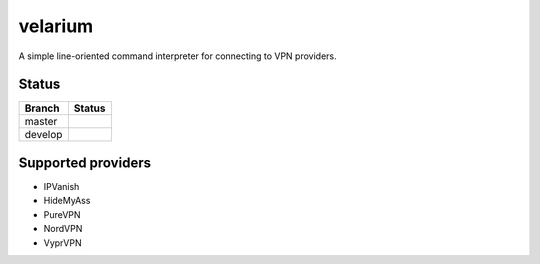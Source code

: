 .. highlight:: rst

========
velarium
========

A simple line-oriented command interpreter for connecting to VPN providers.

^^^^^^
Status
^^^^^^

.. |master| image:: https://travis-ci.org/holthe/velarium.svg?branch=master
   :target: https://travis-ci.org/holthe/velarium

.. |develop| image:: https://travis-ci.org/holthe/velarium.svg?branch=develop
    :target: https://travis-ci.org/holthe/velarium

+---------+-----------+
| Branch  | Status    |
+=========+===========+
| master  | |master|  |
+---------+-----------+
| develop | |develop| |
+---------+-----------+

^^^^^^^^^^^^^^^^^^^
Supported providers
^^^^^^^^^^^^^^^^^^^

* IPVanish
* HideMyAss
* PureVPN
* NordVPN
* VyprVPN
